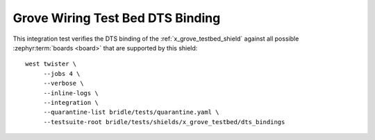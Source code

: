 Grove Wiring Test Bed DTS Binding
#################################

This integration test verifies the DTS binding of the
:ref:`x_grove_testbed_shield` against all possible :zephyr:term:`boards <board>`
that are supported by this shield::

    west twister \
         --jobs 4 \
         --verbose \
         --inline-logs \
         --integration \
         --quarantine-list bridle/tests/quarantine.yaml \
         --testsuite-root bridle/tests/shields/x_grove_testbed/dts_bindings
